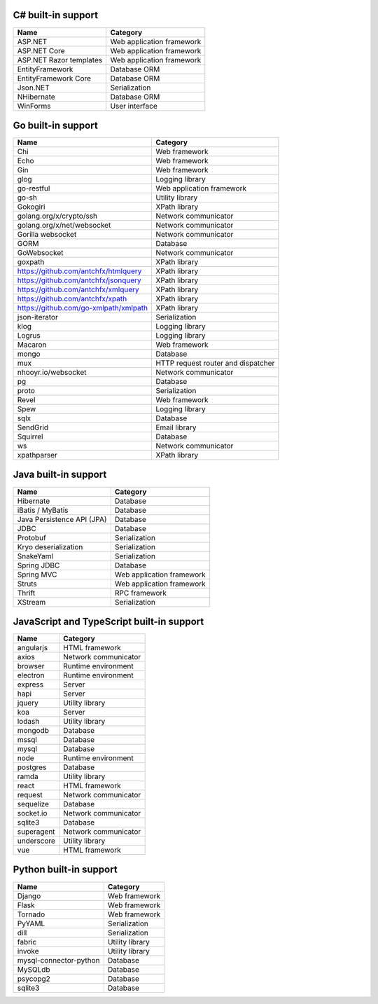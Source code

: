 .. There is currently no built-in support for libraries or frameworks for C/C++.

C# built-in support
================================

.. csv-table:: 
   :header-rows: 1
   :class: fullWidthTable
   :widths: auto

   Name, Category
   ASP.NET, Web application framework
   ASP.NET Core, Web application framework
   ASP.NET Razor templates, Web application framework
   EntityFramework, Database ORM
   EntityFramework Core, Database ORM
   Json.NET, Serialization
   NHibernate, Database ORM
   WinForms, User interface

Go built-in support
================================

.. csv-table::
   :header-rows: 1
   :class: fullWidthTable
   :widths: auto

   Name, Category
   Chi, Web framework
   Echo, Web framework
   Gin, Web framework
   glog, Logging library
   go-restful, Web application framework
   go-sh, Utility library
   Gokogiri, XPath library
   golang.org/x/crypto/ssh, Network communicator
   golang.org/x/net/websocket, Network communicator
   Gorilla websocket, Network communicator
   GORM, Database
   GoWebsocket, Network communicator
   goxpath, XPath library
   https://github.com/antchfx/htmlquery, XPath library
   https://github.com/antchfx/jsonquery, XPath library
   https://github.com/antchfx/xmlquery, XPath library
   https://github.com/antchfx/xpath, XPath library
   https://github.com/go-xmlpath/xmlpath, XPath library
   json-iterator, Serialization
   klog, Logging library
   Logrus, Logging library
   Macaron, Web framework
   mongo, Database
   mux, HTTP request router and dispatcher
   nhooyr.io/websocket, Network communicator
   pg, Database
   proto, Serialization
   Revel, Web framework
   Spew, Logging library
   sqlx, Database
   SendGrid, Email library
   Squirrel, Database
   ws, Network communicator
   xpathparser, XPath library

Java built-in support
==================================

.. csv-table:: 
   :header-rows: 1
   :class: fullWidthTable
   :widths: auto

   Name, Category
   Hibernate, Database
   iBatis / MyBatis, Database
   Java Persistence API (JPA), Database
   JDBC, Database
   Protobuf, Serialization
   Kryo deserialization, Serialization
   SnakeYaml, Serialization
   Spring JDBC, Database
   Spring MVC, Web application framework
   Struts, Web application framework
   Thrift, RPC framework
   XStream, Serialization

JavaScript and TypeScript built-in support
=======================================================

.. csv-table:: 
   :header-rows: 1
   :class: fullWidthTable
   :widths: auto

   Name, Category
   angularjs, HTML framework
   axios, Network communicator
   browser, Runtime environment
   electron, Runtime environment
   express, Server
   hapi, Server
   jquery, Utility library
   koa, Server
   lodash, Utility library
   mongodb, Database
   mssql, Database
   mysql, Database
   node, Runtime environment
   postgres, Database
   ramda, Utility library
   react, HTML framework
   request, Network communicator
   sequelize, Database
   socket.io, Network communicator
   sqlite3, Database
   superagent, Network communicator
   underscore, Utility library
   vue, HTML framework



Python built-in support
====================================

.. csv-table::
   :header-rows: 1
   :class: fullWidthTable
   :widths: auto

   Name, Category
   Django, Web framework
   Flask, Web framework
   Tornado, Web framework
   PyYAML, Serialization
   dill, Serialization
   fabric, Utility library
   invoke, Utility library
   mysql-connector-python, Database
   MySQLdb, Database
   psycopg2, Database
   sqlite3, Database

